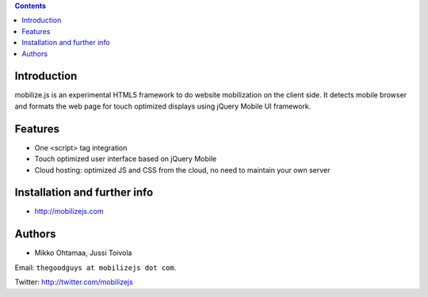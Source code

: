 .. contents ::

Introduction
============

mobilize.js is an experimental HTML5 framework to do website mobilization on the client side.
It detects mobile browser and formats the web page for touch optimized displays
using jQuery Mobile UI framework.

Features
================

* One <script> tag integration

* Touch optimized user interface based on jQuery Mobile

* Cloud hosting: optimized JS and CSS from the cloud, no need to maintain your own server
  
Installation and further info
===============================

* http://mobilizejs.com

Authors
=======

* Mikko Ohtamaa, Jussi Toivola

Email: ``thegoodguys at mobilizejs dot com``.

Twitter: http://twitter.com/mobilizejs






